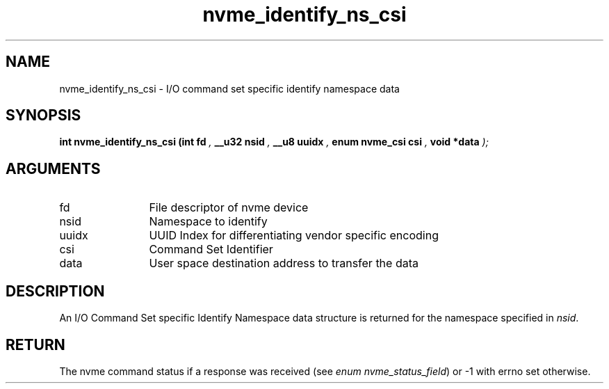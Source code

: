 .TH "nvme_identify_ns_csi" 9 "nvme_identify_ns_csi" "January 2023" "libnvme API manual" LINUX
.SH NAME
nvme_identify_ns_csi \- I/O command set specific identify namespace data
.SH SYNOPSIS
.B "int" nvme_identify_ns_csi
.BI "(int fd "  ","
.BI "__u32 nsid "  ","
.BI "__u8 uuidx "  ","
.BI "enum nvme_csi csi "  ","
.BI "void *data "  ");"
.SH ARGUMENTS
.IP "fd" 12
File descriptor of nvme device
.IP "nsid" 12
Namespace to identify
.IP "uuidx" 12
UUID Index for differentiating vendor specific encoding
.IP "csi" 12
Command Set Identifier
.IP "data" 12
User space destination address to transfer the data
.SH "DESCRIPTION"
An I/O Command Set specific Identify Namespace data structure is returned
for the namespace specified in \fInsid\fP.
.SH "RETURN"
The nvme command status if a response was received (see
\fIenum nvme_status_field\fP) or -1 with errno set otherwise.
